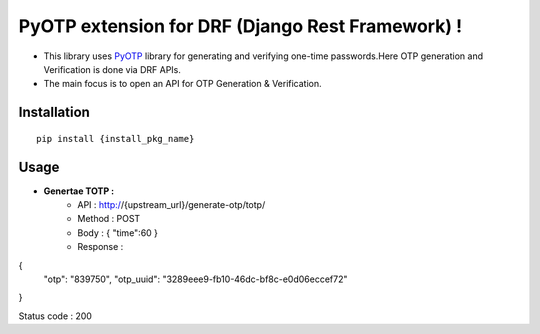 PyOTP extension for DRF (Django Rest Framework) !
=================================================

- This library uses `PyOTP`_ library for generating and verifying one-time passwords.Here OTP generation and Verification is done via DRF APIs.

- The main focus is to open an API for OTP Generation & Verification.

Installation
------------
::

    pip install {install_pkg_name}

Usage
-----

- **Genertae TOTP :**
   - API : http://{upstream_url}/generate-otp/totp/
   - Method : POST
   - Body : { "time":60 }
   - Response :

{
  "otp": "839750",
  "otp_uuid": "3289eee9-fb10-46dc-bf8c-e0d06eccef72"
}


Status code : 200




.. _PyOTP: https://github.com/pyotp/pyotp
